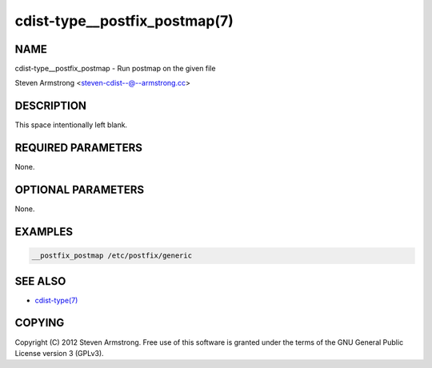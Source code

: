 cdist-type__postfix_postmap(7)
==============================

NAME
----
cdist-type__postfix_postmap - Run postmap on the given file

Steven Armstrong <steven-cdist--@--armstrong.cc>


DESCRIPTION
-----------
This space intentionally left blank.


REQUIRED PARAMETERS
-------------------
None.


OPTIONAL PARAMETERS
-------------------
None.


EXAMPLES
--------

.. code-block:: sh

    __postfix_postmap /etc/postfix/generic


SEE ALSO
--------
- `cdist-type(7) <cdist-type.html>`_


COPYING
-------
Copyright \(C) 2012 Steven Armstrong. Free use of this software is
granted under the terms of the GNU General Public License version 3 (GPLv3).
